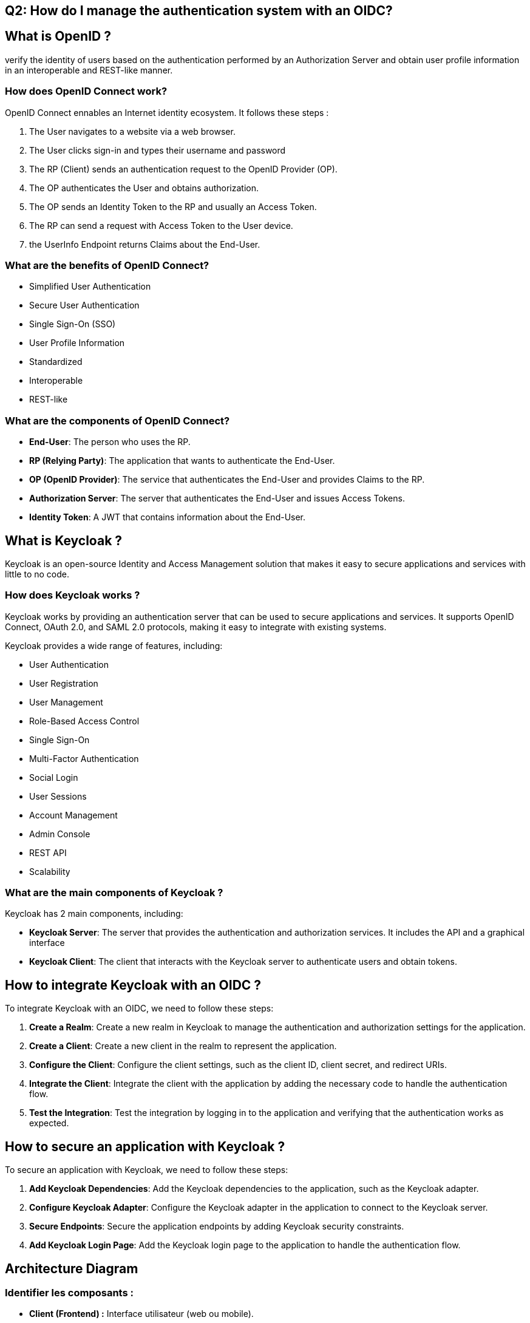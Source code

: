== Q2: How do I manage the authentication system with an OIDC?

== What is OpenID ?

verify the identity of users based on the authentication performed by an Authorization Server and obtain user profile information in an interoperable and REST-like manner.

=== How does OpenID Connect work?

OpenID Connect ennables an Internet identity ecosystem.
It follows these steps :

1. The User navigates to a website via a web browser.
2. The User clicks sign-in and types their username and password
3. The RP (Client) sends an authentication request to the OpenID Provider (OP).
4. The OP authenticates the User and obtains authorization.
5. The OP sends an Identity Token to the RP and usually an Access Token.
6. The RP can send a request with Access Token to the User device.
7. the UserInfo Endpoint returns Claims about the End-User.

=== What are the benefits of OpenID Connect?

- Simplified User Authentication
- Secure User Authentication
- Single Sign-On (SSO)
- User Profile Information
- Standardized
- Interoperable
- REST-like

=== What are the components of OpenID Connect?

- **End-User**: The person who uses the RP.
- **RP (Relying Party)**: The application that wants to authenticate the End-User.
- **OP (OpenID Provider)**: The service that authenticates the End-User and provides Claims to the RP.
- **Authorization Server**: The server that authenticates the End-User and issues Access Tokens.
- **Identity Token**: A JWT that contains information about the End-User.

== What is Keycloak ?

Keycloak is an open-source Identity and Access Management solution that makes it easy to secure applications and services with little to no code.

=== How does Keycloak works ?

Keycloak works by providing an authentication server that can be used to secure applications and services. It supports OpenID Connect, OAuth 2.0, and SAML 2.0 protocols, making it easy to integrate with existing systems.

Keycloak provides a wide range of features, including:

- User Authentication
- User Registration
- User Management
- Role-Based Access Control
- Single Sign-On
- Multi-Factor Authentication
- Social Login
- User Sessions
- Account Management
- Admin Console
- REST API
- Scalability

=== What are the main components of Keycloak ?

Keycloak has 2 main components, including:

- **Keycloak Server**: The server that provides the authentication and authorization services. It includes the API and a graphical interface
- **Keycloak Client**: The client that interacts with the Keycloak server to authenticate users and obtain tokens.

== How to integrate Keycloak with an OIDC ?

To integrate Keycloak with an OIDC, we need to follow these steps:

1. **Create a Realm**: Create a new realm in Keycloak to manage the authentication and authorization settings for the application.
2. **Create a Client**: Create a new client in the realm to represent the application.
3. **Configure the Client**: Configure the client settings, such as the client ID, client secret, and redirect URIs.
4. **Integrate the Client**: Integrate the client with the application by adding the necessary code to handle the authentication flow.
5. **Test the Integration**: Test the integration by logging in to the application and verifying that the authentication works as expected.

== How to secure an application with Keycloak ?

To secure an application with Keycloak, we need to follow these steps:

1. **Add Keycloak Dependencies**: Add the Keycloak dependencies to the application, such as the Keycloak adapter.
2. **Configure Keycloak Adapter**: Configure the Keycloak adapter in the application to connect to the Keycloak server.
3. **Secure Endpoints**: Secure the application endpoints by adding Keycloak security constraints.
4. **Add Keycloak Login Page**: Add the Keycloak login page to the application to handle the authentication flow.

== Architecture Diagram

=== **Identifier les composants :**
- **Client (Frontend) :** Interface utilisateur (web ou mobile).
- **Serveur d'application (Backend) :** Logique métier et API.
- **Keycloak Server :** Serveur d'authentification et d'autorisation.
- **Base de données :** Stockage des données utilisateur et de l'application.
- **Services externes :** Google OAuth, Polytech LDAP.


=== **Définir les interactions :**
  - Flux d'authentification entre le client, le serveur d'application et Keycloak.
  - Intégration avec Google OAuth et Polytech LDAP pour l'authentification.
  - Communication entre le serveur d'application et la base de données.

== Deployement Diagram

=== **Identifier l'infrastructure :**
  - Serveurs physiques ou virtuels.
  - Services cloud (AWS, Azure, GCP).
  - Conteneurs (Docker, Kubernetes).

=== **Définir la topologie :**
  - Placement des composants sur les serveurs/conteneurs.
  - Configuration réseau (load balancers, firewalls).

== Sequence Diagram

=== **Scénarios à couvrir :**
  - Création de compte utilisateur (vanilla, via Polytech, via Google).
  - Connexion utilisateur (vanilla, Polytech).
  - Association d'un compte Google avec un compte Beep.

=== **Définir les acteurs et les composants :**
  - Utilisateur, Client, Serveur d'application, Keycloak, Google OAuth, Polytech LDAP.

=== **Décrire les étapes :**
  - Pour chaque scénario, listez les étapes d'interaction entre les composants.
  - Par exemple, pour la création de compte via Google :
    1. L'utilisateur clique sur "S'inscrire avec Google".
    2. Le client redirige vers Google OAuth.
    3. Google authentifie l'utilisateur et redirige vers Keycloak avec un code d'autorisation.
    4. Keycloak échange le code contre un token.
    5. Keycloak crée un compte utilisateur dans Beep.
    6. L'utilisateur est redirigé vers l'application avec un token d'accès.


== POC (Proof of Concept)

== OIDC